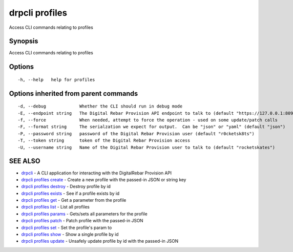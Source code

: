 drpcli profiles
===============

Access CLI commands relating to profiles

Synopsis
--------

Access CLI commands relating to profiles

Options
-------

::

      -h, --help   help for profiles

Options inherited from parent commands
--------------------------------------

::

      -d, --debug             Whether the CLI should run in debug mode
      -E, --endpoint string   The Digital Rebar Provision API endpoint to talk to (default "https://127.0.0.1:8092")
      -f, --force             When needed, attempt to force the operation - used on some update/patch calls
      -F, --format string     The serialzation we expect for output.  Can be "json" or "yaml" (default "json")
      -P, --password string   password of the Digital Rebar Provision user (default "r0cketsk8ts")
      -T, --token string      token of the Digital Rebar Provision access
      -U, --username string   Name of the Digital Rebar Provision user to talk to (default "rocketskates")

SEE ALSO
--------

-  `drpcli <drpcli.html>`__ - A CLI application for interacting with the
   DigitalRebar Provision API
-  `drpcli profiles create <drpcli_profiles_create.html>`__ - Create a
   new profile with the passed-in JSON or string key
-  `drpcli profiles destroy <drpcli_profiles_destroy.html>`__ - Destroy
   profile by id
-  `drpcli profiles exists <drpcli_profiles_exists.html>`__ - See if a
   profile exists by id
-  `drpcli profiles get <drpcli_profiles_get.html>`__ - Get a parameter
   from the profile
-  `drpcli profiles list <drpcli_profiles_list.html>`__ - List all
   profiles
-  `drpcli profiles params <drpcli_profiles_params.html>`__ - Gets/sets
   all parameters for the profile
-  `drpcli profiles patch <drpcli_profiles_patch.html>`__ - Patch
   profile with the passed-in JSON
-  `drpcli profiles set <drpcli_profiles_set.html>`__ - Set the
   profile's param to
-  `drpcli profiles show <drpcli_profiles_show.html>`__ - Show a single
   profile by id
-  `drpcli profiles update <drpcli_profiles_update.html>`__ - Unsafely
   update profile by id with the passed-in JSON
